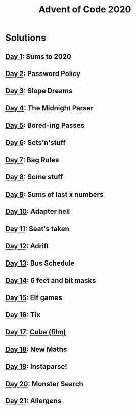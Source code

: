#+TITLE: Advent of Code 2020

* Solutions
** [[file:src/one/core.clj][Day 1]]: Sums to 2020
** [[file:src/two/core.clj][Day 2]]: Password Policy
** [[file:src/three/core.clj][Day 3]]: Slope Dreams
** [[file:src/four/core.clj][Day 4]]: The Midnight Parser
** [[file:src/five/core.clj][Day 5]]: Bored-ing Passes
** [[file:src/six/core.clj][Day 6]]: Sets'n'stuff
** [[file:src/seven/core.clj][Day 7]]: Bag Rules
** [[file:src/eight/core.clj][Day 8]]: Some stuff
** [[file:src/nine/core.clj][Day 9]]: Sums of last x numbers
** [[file:src/ten/core.clj][Day 10]]: Adapter hell
** [[file:src/eleven/core.clj][Day 11]]: Seat's taken
** [[file:src/twelve/core.clj][Day 12]]: Adrift
** [[file:src/thirteen/core.clj][Day 13]]: Bus Schedule
** [[file:src/fourteen/core.clj][Day 14]]: 6 feet and bit masks
** [[file:src/fifteen/core.clj][Day 15]]: Elf games
** [[file:src/sixteen/core.clj][Day 16]]: Tix
** [[file:src/seventeen/core.clj][Day 17]]: [[https://www.wikiwand.com/en/Cube_(film)][Cube (film)]]
** [[file:src/eighteen/core.clj][Day 18]]: New Maths
** [[file:src/nineteen/core.clj][Day 19]]: Instaparse!
** [[file:src/twenty/core.clj][Day 20]]: Monster Search
** [[file:src/twentyone/core.clj][Day 21]]: Allergens
